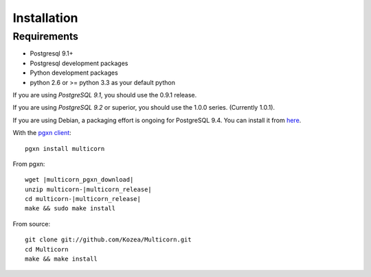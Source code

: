 ************
Installation
************

Requirements
============

- Postgresql 9.1+
- Postgresql development packages
- Python development packages
- python 2.6 or >= python 3.3 as your default python

If you are using *PostgreSQL 9.1*, you should use the 0.9.1 release.

If you are using *PostgreSQL 9.2* or superior, you should use the 1.0.0
series. (Currently 1.0.1).

If you are using Debian, a packaging effort is ongoing for PostgreSQL 9.4.
You can install it from
`here <https://packages.debian.org/unstable/database/postgresql-9.4-python-multicorn>`_.


With the `pgxn client`_::

   pgxn install multicorn

From pgxn:

.. parsed-literal::

   wget |multicorn_pgxn_download|
   unzip multicorn-|multicorn_release|
   cd multicorn-|multicorn_release|
   make && sudo make install

From source::

    git clone git://github.com/Kozea/Multicorn.git
    cd Multicorn
    make && make install

.. _pgxn client: http://pgxnclient.projects.postgresql.org/

